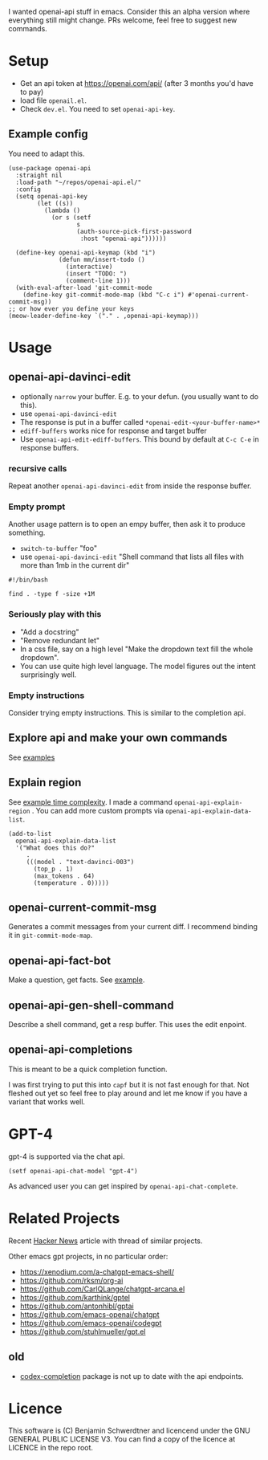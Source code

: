 I wanted openai-api stuff in emacs.
Consider this an alpha version where everything still might change.
PRs welcome, feel free to suggest new commands.

[[file:gifs/edit.gif]]

* Setup

- Get an api token at https://openai.com/api/ (after 3 months you'd have to pay)
- load file =openail.el=.
- Check =dev.el=. You need to set =openai-api-key=.

** Example config

You need to adapt this.

#+begin_src elisp
  (use-package openai-api
    :straight nil
    :load-path "~/repos/openai-api.el/"
    :config
    (setq openai-api-key
          (let ((s))
            (lambda ()
              (or s (setf
                     s
                     (auth-source-pick-first-password
                      :host "openai-api"))))))
  
    (define-key openai-api-keymap (kbd "i")
                (defun mm/insert-todo ()
                  (interactive)
                  (insert "TODO: ")
                  (comment-line 1)))
    (with-eval-after-load 'git-commit-mode
      (define-key git-commit-mode-map (kbd "C-c i") #'openai-current-commit-msg))
  ;; or how ever you define your keys
  (meow-leader-define-key `("." . ,openai-api-keymap)))
#+end_src

* Usage

** openai-api-davinci-edit
- optionally =narrow= your buffer. E.g. to your defun. (you usually want
  to do this).
- use =openai-api-davinci-edit=
- The response is put in a buffer called =*openai-edit-<your-buffer-name>*=
- =ediff-buffers= works nice for response and target buffer
- Use =openai-api-edit-ediff-buffers=.
  This bound by default at =C-c C-e= in response buffers.

*** recursive calls
Repeat another =openai-api-davinci-edit= from inside the response buffer.

*** Empty prompt
Another usage pattern is to open an empy buffer, then ask it to
produce something.
- =switch-to-buffer= "foo"
- use =openai-api-davinci-edit= "Shell command that lists all files with more than 1mb in the current dir"

#+begin_src shell
#!/bin/bash

find . -type f -size +1M
#+end_src

*** Seriously play with this
- "Add a docstring"
- "Remove redundant let"
- In a css file, say on a high level "Make the dropdown text fill
  the whole dropdown".
- You can use quite high level language. The model figures out the
  intent surprisingly well.

*** Empty instructions
Consider trying empty instructions. This is similar to the completion api.

** Explore api and make your own commands
See [[file:examples/][examples]]

** Explain region

See [[file:examples/time-complexity.el][example time complexity]].
I made a command =openai-api-explain-region= . You can add more custom
prompts via =openai-api-explain-data-list=.

#+begin_src elisp
  (add-to-list
    openai-api-explain-data-list
    '("What does this do?"
       .
       (((model . "text-davinci-003")
         (top_p . 1)
         (max_tokens . 64)
         (temperature . 0)))))
#+end_src

** openai-current-commit-msg
Generates a commit messages from your current diff. I recommend binding
it in =git-commit-mode-map=.

** openai-api-fact-bot

Make a question, get facts.
See [[file:examples/q&a.el][example]].

** openai-api-gen-shell-command
Describe a shell command, get a resp buffer. This uses the edit
enpoint.

** openai-api-completions
This is meant to be a quick completion function.

I was first trying to put this into =capf= but it is not fast enough
for that.
Not fleshed out yet so feel free to play around and let me know if you
have a variant that works well.


* GPT-4
gpt-4 is supported via the chat api.

#+begin_src elisp
  (setf openai-api-chat-model "gpt-4")
#+end_src

As advanced user you can get inspired by =openai-api-chat-complete=.

* Related Projects
Recent [[https://news.ycombinator.com/item?id=35254389][Hacker News]] article with thread of similar projects.

Other emacs gpt projects, in no particular order:

- https://xenodium.com/a-chatgpt-emacs-shell/
- https://github.com/rksm/org-ai
- https://github.com/CarlQLange/chatgpt-arcana.el
- https://github.com/karthink/gptel
- https://github.com/antonhibl/gptai
- https://github.com/emacs-openai/chatgpt
- https://github.com/emacs-openai/codegpt
- https://github.com/stuhlmueller/gpt.el

** old
- [[https://github.com/debanjum/codex-completion][codex-completion]] package is not up to date with the api endpoints.

* Licence
This software is (C) Benjamin Schwerdtner and licencend under the GNU GENERAL PUBLIC LICENSE V3.
You can find a copy of the licence at LICENCE in the repo root.


